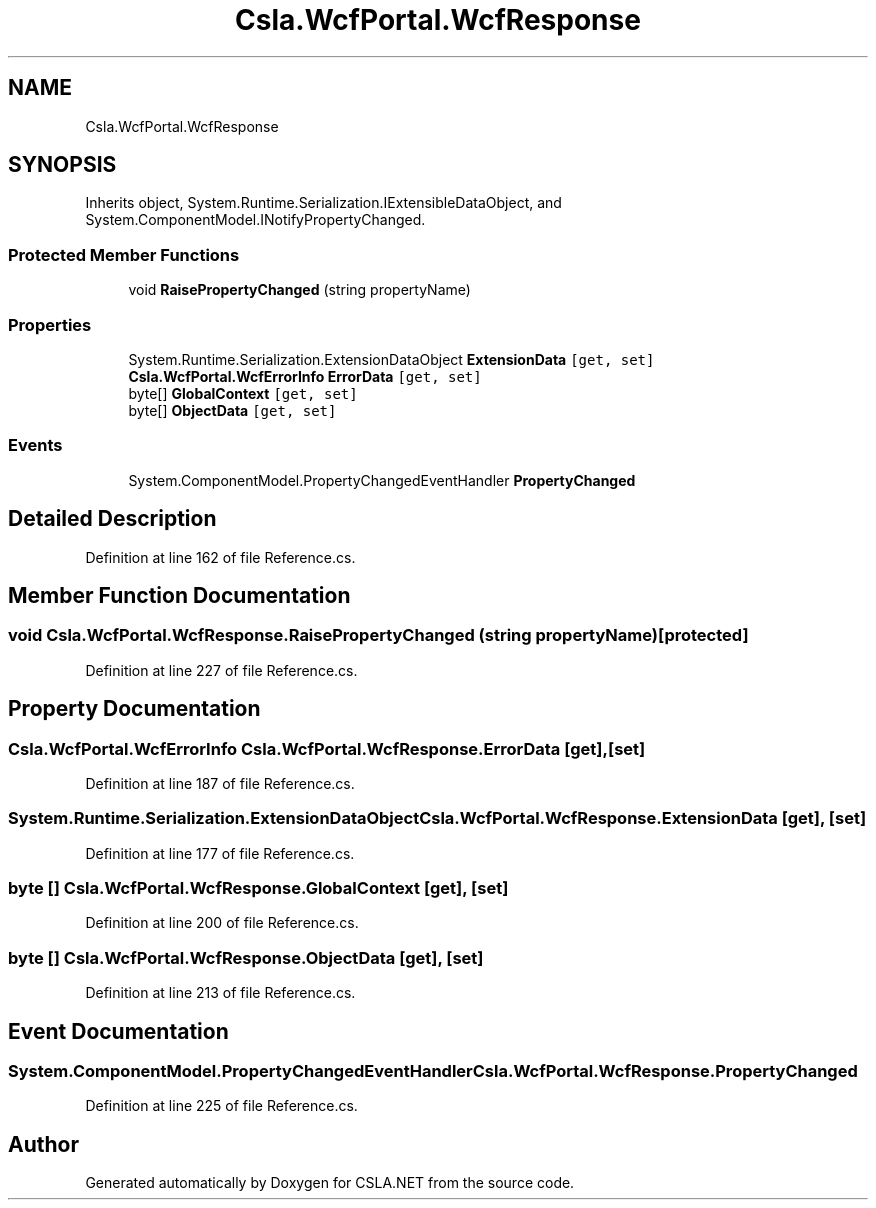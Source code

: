 .TH "Csla.WcfPortal.WcfResponse" 3 "Thu Jul 22 2021" "Version 5.4.2" "CSLA.NET" \" -*- nroff -*-
.ad l
.nh
.SH NAME
Csla.WcfPortal.WcfResponse
.SH SYNOPSIS
.br
.PP
.PP
Inherits object, System\&.Runtime\&.Serialization\&.IExtensibleDataObject, and System\&.ComponentModel\&.INotifyPropertyChanged\&.
.SS "Protected Member Functions"

.in +1c
.ti -1c
.RI "void \fBRaisePropertyChanged\fP (string propertyName)"
.br
.in -1c
.SS "Properties"

.in +1c
.ti -1c
.RI "System\&.Runtime\&.Serialization\&.ExtensionDataObject \fBExtensionData\fP\fC [get, set]\fP"
.br
.ti -1c
.RI "\fBCsla\&.WcfPortal\&.WcfErrorInfo\fP \fBErrorData\fP\fC [get, set]\fP"
.br
.ti -1c
.RI "byte[] \fBGlobalContext\fP\fC [get, set]\fP"
.br
.ti -1c
.RI "byte[] \fBObjectData\fP\fC [get, set]\fP"
.br
.in -1c
.SS "Events"

.in +1c
.ti -1c
.RI "System\&.ComponentModel\&.PropertyChangedEventHandler \fBPropertyChanged\fP"
.br
.in -1c
.SH "Detailed Description"
.PP 
Definition at line 162 of file Reference\&.cs\&.
.SH "Member Function Documentation"
.PP 
.SS "void Csla\&.WcfPortal\&.WcfResponse\&.RaisePropertyChanged (string propertyName)\fC [protected]\fP"

.PP
Definition at line 227 of file Reference\&.cs\&.
.SH "Property Documentation"
.PP 
.SS "\fBCsla\&.WcfPortal\&.WcfErrorInfo\fP Csla\&.WcfPortal\&.WcfResponse\&.ErrorData\fC [get]\fP, \fC [set]\fP"

.PP
Definition at line 187 of file Reference\&.cs\&.
.SS "System\&.Runtime\&.Serialization\&.ExtensionDataObject Csla\&.WcfPortal\&.WcfResponse\&.ExtensionData\fC [get]\fP, \fC [set]\fP"

.PP
Definition at line 177 of file Reference\&.cs\&.
.SS "byte [] Csla\&.WcfPortal\&.WcfResponse\&.GlobalContext\fC [get]\fP, \fC [set]\fP"

.PP
Definition at line 200 of file Reference\&.cs\&.
.SS "byte [] Csla\&.WcfPortal\&.WcfResponse\&.ObjectData\fC [get]\fP, \fC [set]\fP"

.PP
Definition at line 213 of file Reference\&.cs\&.
.SH "Event Documentation"
.PP 
.SS "System\&.ComponentModel\&.PropertyChangedEventHandler Csla\&.WcfPortal\&.WcfResponse\&.PropertyChanged"

.PP
Definition at line 225 of file Reference\&.cs\&.

.SH "Author"
.PP 
Generated automatically by Doxygen for CSLA\&.NET from the source code\&.
